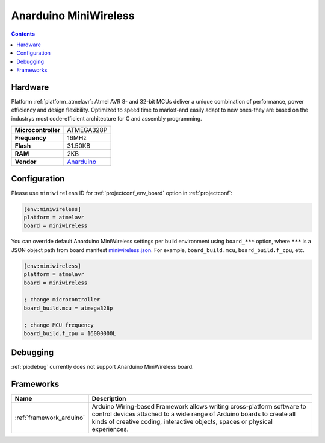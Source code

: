 ..  Copyright (c) 2014-present PlatformIO <contact@platformio.org>
    Licensed under the Apache License, Version 2.0 (the "License");
    you may not use this file except in compliance with the License.
    You may obtain a copy of the License at
       http://www.apache.org/licenses/LICENSE-2.0
    Unless required by applicable law or agreed to in writing, software
    distributed under the License is distributed on an "AS IS" BASIS,
    WITHOUT WARRANTIES OR CONDITIONS OF ANY KIND, either express or implied.
    See the License for the specific language governing permissions and
    limitations under the License.

.. _board_atmelavr_miniwireless:

Anarduino MiniWireless
======================

.. contents::

Hardware
--------

Platform :ref:`platform_atmelavr`: Atmel AVR 8- and 32-bit MCUs deliver a unique combination of performance, power efficiency and design flexibility. Optimized to speed time to market-and easily adapt to new ones-they are based on the industrys most code-efficient architecture for C and assembly programming.

.. list-table::

  * - **Microcontroller**
    - ATMEGA328P
  * - **Frequency**
    - 16MHz
  * - **Flash**
    - 31.50KB
  * - **RAM**
    - 2KB
  * - **Vendor**
    - `Anarduino <http://www.anarduino.com/miniwireless/?utm_source=platformio&utm_medium=docs>`__


Configuration
-------------

Please use ``miniwireless`` ID for :ref:`projectconf_env_board` option in :ref:`projectconf`:

.. code-block:: ini

  [env:miniwireless]
  platform = atmelavr
  board = miniwireless

You can override default Anarduino MiniWireless settings per build environment using
``board_***`` option, where ``***`` is a JSON object path from
board manifest `miniwireless.json <https://github.com/platformio/platform-atmelavr/blob/master/boards/miniwireless.json>`_. For example,
``board_build.mcu``, ``board_build.f_cpu``, etc.

.. code-block:: ini

  [env:miniwireless]
  platform = atmelavr
  board = miniwireless

  ; change microcontroller
  board_build.mcu = atmega328p

  ; change MCU frequency
  board_build.f_cpu = 16000000L

Debugging
---------
:ref:`piodebug` currently does not support Anarduino MiniWireless board.

Frameworks
----------
.. list-table::
    :header-rows:  1

    * - Name
      - Description

    * - :ref:`framework_arduino`
      - Arduino Wiring-based Framework allows writing cross-platform software to control devices attached to a wide range of Arduino boards to create all kinds of creative coding, interactive objects, spaces or physical experiences.